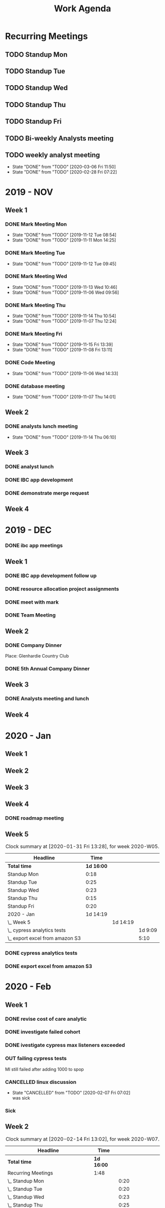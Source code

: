 #+TITLE:Work Agenda
#+TODO: TODO(t) WAIT(w@/!) | CANCELLED(c@) DONE(d) OUT(o)

* Recurring Meetings

** TODO Standup Mon
   SCHEDULED: <2020-03-09 Mon 11:00 ++1w>
   :PROPERTIES:
   :LAST_REPEAT: [2020-03-02 Mon 14:40]
   :LOGGING:  NONE
   :END:
   :LOGBOOK:
   CLOCK: [2020-03-02 Mon 10:58]--[2020-03-02 Mon 11:15] =>  0:17
   CLOCK: [2020-02-24 Mon 12:00]--[2020-02-24 Mon 12:20] =>  0:20
   CLOCK: [2020-02-17 Mon 10:58]--[2020-02-17 Mon 11:30] =>  0:32
   CLOCK: [2020-02-10 Mon 11:01]--[2020-02-10 Mon 11:21] =>  0:20
   CLOCK: [2020-01-27 Mon 10:59]--[2020-01-27 Mon 11:17] =>  0:18
   CLOCK: [2020-02-03 Mon 10:59]--[2020-02-03 Mon 11:25] =>  0:26
   :END:

** TODO Standup Tue
   SCHEDULED: <2020-03-10 Tue 11:00 ++1w>
   :PROPERTIES:
   :LAST_REPEAT: [2020-03-03 Tue 11:18]
   :LOGGING:  NONE
   :END:
   :LOGBOOK:
   CLOCK: [2020-03-03 Tue 11:00]--[2020-03-03 Tue 11:15] =>  0:15
   CLOCK: [2020-02-25 Tue 11:00]--[2020-02-25 Tue 11:13] =>  0:13
   CLOCK: [2020-02-18 Tue 11:00]--[2020-02-18 Tue 11:40] =>  0:40
   CLOCK: [2020-02-11 Tue 11:00]--[2020-02-11 Tue 11:20] =>  0:20
   CLOCK: [2020-02-04 Tue 10:58]--[2020-02-04 Tue 11:16] =>  0:18
   CLOCK: [2020-01-28 Tue 10:57]--[2020-01-28 Tue 11:22] =>  0:25
   :END:

** TODO Standup Wed
   SCHEDULED: <2020-03-11 Wed 11:00 ++1w>
   :PROPERTIES:
   :LAST_REPEAT: [2020-03-04 Wed 11:19]
   :LOGGING:  NONE
   :END:
   :LOGBOOK:
   CLOCK: [2020-03-04 Wed 11:00]--[2020-03-04 Wed 11:15] =>  0:15
   CLOCK: [2020-02-26 Wed 11:00]--[2020-02-26 Wed 11:20] =>  0:20
   CLOCK: [2020-02-19 Wed 10:58]--[2020-02-19 Wed 11:32] =>  0:34
   CLOCK: [2020-02-12 Wed 10:59]--[2020-02-12 Wed 11:22] =>  0:23
   CLOCK: [2020-02-05 Wed 10:55]--[2020-02-05 Wed 11:23] =>  0:28
   CLOCK: [2020-01-29 Wed 11:00]--[2020-01-29 Wed 11:23] =>  0:23
   :END:

** TODO Standup Thu
   SCHEDULED: <2020-03-12 Thu 11:00 ++1w>
   :PROPERTIES:
   :LAST_REPEAT: [2020-03-05 Thu 12:53]
   :LOGGING:  NONE
   :END:
   :LOGBOOK:
   CLOCK: [2020-03-05 Thu 11:00]--[2020-03-05 Thu 11:15] =>  0:15
   CLOCK: [2020-02-27 Thu 11:00]--[2020-02-27 Thu 11:20] =>  0:20
   CLOCK: [2020-02-20 Thu 11:00]--[2020-02-20 Thu 11:08] =>  0:08
   CLOCK: [2020-02-13 Thu 10:55]--[2020-02-13 Thu 11:20] =>  0:25
   CLOCK: [2020-01-30 Thu 11:00]--[2020-01-30 Thu 11:15] =>  0:15
   :END:

** TODO Standup Fri
   SCHEDULED: <2020-03-13 Fri 11:00 ++1w>
   :PROPERTIES:
   :LAST_REPEAT: [2020-03-06 Fri 11:45]
   :LOGGING:  NONE
   :END:
   :LOGBOOK:
   CLOCK: [2020-03-06 Fri 11:00]--[2020-03-06 Fri 11:15] =>  0:15
   CLOCK: [2020-02-28 Fri 10:57]--[2020-02-28 Fri 11:34] =>  0:37
   CLOCK: [2020-02-21 Fri 10:55]--[2020-02-21 Fri 11:45] =>  0:50
   CLOCK: [2020-02-14 Fri 11:00]--[2020-02-14 Fri 11:20] =>  0:20
   CLOCK: [2020-01-31 Fri 11:00]--[2020-01-31 Fri 11:20] =>  0:20
   CLOCK: [2020-02-07 Fri 11:00]--[2020-02-07 Fri 11:15] =>  0:15
   :END:


** TODO Bi-weekly Analysts meeting
   SCHEDULED: <2020-03-16 Mon ++2w>
   :PROPERTIES:
   :LAST_REPEAT: [2020-03-04 Wed 10:44]
   :LOGGING:  NONE
   :END:
   :LOGBOOK:
   CLOCK: [2020-02-17 Mon 11:58]--[2020-02-17 Tue 13:30] =>  1:32
   CLOCK: [2020-02-03 Mon 12:30]--[2020-02-03 Mon 13:45] =>  1:15
   :END:

** TODO weekly analyst meeting
   SCHEDULED: <2020-03-12 Thu ++1w>
   :PROPERTIES:
   :LAST_REPEAT: [2020-03-06 Fri 11:50]
   :END:
   - State "DONE"       from "TODO"       [2020-03-06 Fri 11:50]
   - State "DONE"       from "TODO"       [2020-02-28 Fri 07:22]
   :LOGBOOK:
   CLOCK: [2020-02-27 Thu 10:30]--[2020-02-27 Thu 11:00] =>  0:30
   CLOCK: [2020-02-21 Fri 13:30]--[2020-02-21 Fri 14:30] =>  1:00
   :END:


* 2019 - NOV

** Week 1
   :LOGBOOK:
   CLOCK: [2019-11-08 Fri 06:40]--[2019-11-08 Wed 14:06] =>  7:26
   CLOCK: [2019-11-07 Thu 07:30]--[2019-11-07 Wed 15:14] =>  7:44
   CLOCK: [2019-11-06 Wed 07:29]--[2019-11-06 Wed 15:45] =>  8:16
   CLOCK: [2019-11-05 Tue 13:47]--[2019-11-05 Tue 16:47] =>  3:00
   CLOCK: [2019-11-05 Tue 07:20]--[2019-11-05 Tue 12:54] =>  5:34
   CLOCK: [2019-11-04 Mon 12:00]--[2019-11-04 Mon 16:30] =>  4:30
   CLOCK: [2019-11-04 Mon 08:30]--[2019-11-04 Mon 11:00] =>  2:30
   :END:

*** DONE Mark Meeting Mon
    :PROPERTIES:
    :LAST_REPEAT: [2019-11-12 Tue 08:54]
    :END:
    - State "DONE"       from "TODO"       [2019-11-12 Tue 08:54]
    - State "DONE"       from "TODO"       [2019-11-11 Mon 14:25]
*** DONE Mark Meeting Tue
    :PROPERTIES:
    :LAST_REPEAT: [2019-11-12 Tue 09:45]
    :END:
    - State "DONE"       from "TODO"       [2019-11-12 Tue 09:45]
*** DONE Mark Meeting Wed
    :PROPERTIES:
    :LAST_REPEAT: [2019-11-13 Wed 10:46]
    :END:
    - State "DONE"       from "TODO"       [2019-11-13 Wed 10:46]
    - State "DONE"       from "TODO"       [2019-11-06 Wed 09:56]
*** DONE Mark Meeting Thu
    :PROPERTIES:
    :LAST_REPEAT: [2019-11-14 Thu 10:54]
    :END:
    - State "DONE"       from "TODO"       [2019-11-14 Thu 10:54]
    - State "DONE"       from "TODO"       [2019-11-07 Thu 12:24]
*** DONE Mark Meeting Fri
    :PROPERTIES:
    :LAST_REPEAT: [2019-11-15 Fri 13:39]
    :END:


    - State "DONE"       from "TODO"       [2019-11-15 Fri 13:39]
    - State "DONE"       from "TODO"       [2019-11-08 Fri 13:11]


*** DONE Code Meeting
    SCHEDULED: <2019-11-06 Wed 13:30>
    - State "DONE"       from "TODO"       [2019-11-06 Wed 14:33]


*** DONE database meeting
    SCHEDULED: <2019-11-07 Thu 14:00>
    - State "DONE"       from "TODO"       [2019-11-07 Thu 14:01]


** Week 2
   :LOGBOOK:
   CLOCK: [2019-11-15 Fri 06:15]--[2019-11-15 Fri 14:15] =>  8:00
   CLOCK: [2019-11-14 Thu 06:15]--[2019-11-14 Wed 13:15] =>  7:00
   CLOCK: [2019-11-13 Wed 06:30]--[2019-11-13 Wed 15:00] =>  8:30
   CLOCK: [2019-11-12 Tue 06:30]--[2019-11-12 Tue 14:45] =>  8:15
   CLOCK: [2019-11-11 Mon 06:15]--[2019-11-11 Mon 14:30] =>  8:15
   :END:

*** DONE analysts lunch meeting
    SCHEDULED: <2019-11-13 Wed 13:00>
    - State "DONE"       from "TODO"       [2019-11-14 Thu 06:10]

** Week 3
   :LOGBOOK:
   CLOCK: [2019-11-22 Fri 06:30]--[2019-11-22 Thu 14:30] =>  8:00
   CLOCK: [2019-11-21 Thu 06:15]--[2019-11-21 Thu 14:15] =>  8:00
   CLOCK: [2019-11-20 Wed 06:15]--[2019-11-20 Wed 14:15] =>  8:00
   CLOCK: [2019-11-19 Tue 06:00]--[2019-11-19 Tue 14:00] =>  8:00
   CLOCK: [2019-11-18 Mon 06:30]--[2019-11-18 Mon 14:30] =>  8:00
   :END:

*** DONE analyst lunch
    SCHEDULED: <2019-11-18 Mon 13:00>

*** DONE IBC app development
    SCHEDULED: <2019-11-22 Fri 13:00-14:00>

*** DONE demonstrate merge request
    SCHEDULED: <2019-11-22 Fri 11:30>

** Week 4
   :LOGBOOK:
   CLOCK: [2019-11-27 Wed 06:00]--[2019-11-27 Wed 14:00] =>  8:00
   CLOCK: [2019-11-26 Tue 06:15]--[2019-11-26 Tue 14:15] =>  8:00
   CLOCK: [2019-11-25 Mon 06:30]--[2019-11-25 Mon 14:30] =>  8:00
   :END:


* 2019 - DEC

*** DONE ibc app meetings

** Week 1
   :LOGBOOK:
   CLOCK: [2019-12-06 Fri 06:30]--[2019-12-06 Fri 14:30] =>  8:00
   CLOCK: [2019-12-05 Thu 06:15]--[2019-12-05 Thu 14:15] =>  8:00
   CLOCK: [2019-12-04 Wed 06:30]--[2019-12-04 Wed 14:00] =>  7:30
   CLOCK: [2019-12-03 Tue 06:30]--[2019-12-03 Tue 14:30] =>  8:00
   CLOCK: [2019-12-02 Mon 06:30]--[2019-12-02 Mon 15:00] =>  8:30
   :END:

*** DONE IBC app development follow up
    SCHEDULED: <2019-12-03 Tue 13:00>

*** DONE resource allocation project assignments
    SCHEDULED: <2019-12-03 11:30 Tue>

*** DONE meet with mark
    SCHEDULED: <2019-12-04 Wed>

*** DONE Team Meeting
    SCHEDULED: <2019-12-05 11:00 Thu>


** Week 2
   :LOGBOOK:
   CLOCK: [2019-12-13 Fri 06:00]--[2019-12-13 Fri 14:00] =>  8:00
   CLOCK: [2019-12-12 Thu 06:30]--[2019-12-12 Wed 14:30] =>  8:00
   CLOCK: [2019-12-11 Wed 06:30]--[2019-12-11 Wed 14:45] =>  8:15
   CLOCK: [2019-12-10 Tue 06:15]--[2019-12-10 Tue 13:30] =>  7:15
   CLOCK: [2019-12-09 Mon 06:15]--[2019-12-09 Mon 14:45] =>  8:30
   :END:

*** DONE Company Dinner
    SCHEDULED: <2019-12-10 Tue 11:45>

    Place: Glenhardie Country Club

*** DONE 5th Annual Company Dinner
    SCHEDULED: <2019-12-12 Thu 16:00>


** Week 3
   :LOGBOOK:
   CLOCK: [2019-12-20 Fri 06:15]--[2019-12-20 Fri 15:00] =>  8:45
   CLOCK: [2019-12-19 Thu 07:30]--[2019-12-19 Thu 15:15] =>  7:45
   CLOCK: [2019-12-18 Tue 06:30]--[2019-12-18 Tue 14:30] =>  8:00
   CLOCK: [2019-12-17 Tue 06:00]--[2019-12-17 Tue 14:00] =>  8:00
   CLOCK: [2019-12-16 Mon 06:45]--[2019-12-16 Mon 14:15] =>  7:30
   :END:

*** DONE Analysts meeting and lunch
    SCHEDULED: <2019-12-16 Mon 12:00>


** Week 4
   :LOGBOOK:
   CLOCK: [2019-12-23 Mon 06:00]--[2019-12-23 Mon 15:00] =>  9:00
   :END:


* 2020 - Jan

** Week 1
   :LOGBOOK:
   CLOCK: [2020-01-03 Fri 07:00]--[2020-01-03 Fri 15:00] =>  8:00
   :END:


** Week 2
   :LOGBOOK:
   CLOCK: [2020-01-10 Fri 06:45]--[2020-01-10 Fri 15:45] =>  9:00
   CLOCK: [2020-01-09 Thu 07:00]--[2020-01-09 Thu 14:00] =>  7:00
   CLOCK: [2020-01-08 Wed 06:15]--[2020-01-08 Thu 14:15] =>  8:00
   CLOCK: [2020-01-07 Tue 07:00]--[2020-01-07 Wed 15:00] =>  8:00
   CLOCK: [2020-01-06 Mon 07:00]--[2020-01-06 Mon 15:00] =>  8:00
   :END:


** Week 3
   :LOGBOOK:
   CLOCK: [2020-01-17 Fri 06:00]--[2020-01-17 Fri 14:00] =>  8:00
   CLOCK: [2020-01-16 Thu 06:15]--[2020-01-16 Thu 14:15] =>  8:00
   CLOCK: [2020-01-15 Wed 06:00]--[2020-01-15 Wed 14:00] =>  8:00
   CLOCK: [2020-01-14 Tue 06:30]--[2020-01-14 Tue 14:30] =>  8:00
   CLOCK: [2020-01-13 Mon 06:30]--[2020-01-13 Mon 14:30] =>  8:00
   :END:


** Week 4
   :LOGBOOK:
   CLOCK: [2020-01-24 Fri 06:15]--[2020-01-24 Fri 14:30] =>  8:15
   CLOCK: [2020-01-23 Thu 06:30]--[2020-01-23 Thu 14:00] =>  7:30
   CLOCK: [2020-01-22 Wed 06:15]--[2020-01-22 Wed 14:00] =>  7:45
   CLOCK: [2020-01-21 Tue 06:00]--[2020-01-21 Tue 14:00] =>  8:00
   CLOCK: [2020-01-20 Mon 06:45]--[2020-01-20 Mon 15:15] =>  8:30
   :END:

*** DONE roadmap meeting
    SCHEDULED: <2020-01-23 Thu 09:30>


** Week 5

#+BEGIN: clocktable :block thisweek :maxlevel 3
#+CAPTION: Clock summary at [2020-01-31 Fri 13:28], for week 2020-W05.
| Headline                          |       Time |          |         |
|-----------------------------------+------------+----------+---------|
| *Total time*                      | *1d 16:00* |          |         |
|-----------------------------------+------------+----------+---------|
| Standup Mon                       |       0:18 |          |         |
| Standup Tue                       |       0:25 |          |         |
| Standup Wed                       |       0:23 |          |         |
| Standup Thu                       |       0:15 |          |         |
| Standup Fri                       |       0:20 |          |         |
| 2020 - Jan                        |   1d 14:19 |          |         |
| \_  Week 5                        |            | 1d 14:19 |         |
| \_    cypress analytics tests     |            |          | 1d 9:09 |
| \_    export excel from amazon S3 |            |          |    5:10 |
#+END:

*** DONE cypress analytics tests
    :LOGBOOK:
    CLOCK: [2020-01-31 Fri 11:20]--[2020-01-31 Fri 14:30] =>  3:10
    CLOCK: [2020-01-31 Fri 08:25]--[2020-01-31 Fri 11:00] =>  2:35
    CLOCK: [2020-01-30 Thu 06:30]--[2020-01-30 Thu 11:00] =>  5:12
    CLOCK: [2020-01-29 Wed 11:23]--[2020-01-29 Wed 14:30] =>  3:07
    CLOCK: [2020-01-29 Wed 06:30]--[2020-01-29 Wed 11:00] =>  4:30
    CLOCK: [2020-01-28 Tue 11:22]--[2020-01-28 Tue 14:45] =>  3:23
    CLOCK: [2020-01-28 Tue 06:45]--[2020-01-28 Tue 10:57] =>  4:12
    CLOCK: [2020-01-27 Mon 11:17]--[2020-01-27 Mon 14:15] =>  2:58
    CLOCK: [2020-01-27 Mon 06:15]--[2020-01-27 Mon 10:59] =>  4:44
    :END:

*** DONE export excel from amazon S3
    :LOGBOOK:
    CLOCK: [2020-01-31 Fri 06:30]--[2020-01-31 Fri 08:25] =>  1:55
    CLOCK: [2020-01-30 Thu 11:15]--[2020-01-30 Thu 14:30] =>  3:15
    :END:


* 2020 - Feb

** Week 1

   #+BEGIN: clocktable :block thisweek :step day :maxlevel 3
   #+END:

*** DONE revise cost of care analytic
    :LOGBOOK:
    CLOCK: [2020-02-03 Mon 06:30]--[2020-02-03 Mon 08:30] =>  2:30
    :END:
*** DONE investigate failed cohort
    :LOGBOOK:
    CLOCK: [2020-02-04 Tue 11:31]--[2020-02-04 Tue 14:00] =>  2:29
    CLOCK: [2020-02-03 Mon 08:30]--[2020-02-03 Mon 09:30] =>  1:00
    CLOCK: [2020-02-05 Wed 08:56]--[2020-02-05 Wed 09:20] =>  0:24
    :END:
*** DONE ivestigate cypress max listeners exceeded
    :LOGBOOK:
    CLOCK: [2020-02-05 Wed 06:00]--[2020-02-05 Wed 07:14] =>  1:14
    CLOCK: [2020-02-04 Tue 06:30]--[2020-02-04 Tue 07:30] =>  1:30
    CLOCK: [2020-02-03 Mon 09:30]--[2020-02-03 Mon 11:00] =>  1:30
    CLOCK: [2020-02-03 Mon 11:25]--[2020-02-03 Mon 12:30] =>  1:05
    CLOCK: [2020-02-03 Mon 13:45]--[2020-02-03 Mon 14:00] =>  0:15
    :END:
*** OUT failing cypress tests
    :LOGBOOK:
    CLOCK: [2020-02-07 Fri 11:15]--[2020-02-07 Fri 14:30] =>  3:15
    CLOCK: [2020-02-07 Fri 06:30]--[2020-02-07 Fri 11:00] =>  4:30
    CLOCK: [2020-02-05 Wed 14:00]--[2020-02-05 Wed 16:00] =>  2:00
    CLOCK: [2020-02-05 Wed 11:23]--[2020-02-05 Wed 12:30] =>  1:07
    CLOCK: [2020-02-05 Wed 07:14]--[2020-02-05 Wed 08:56] =>  1:42
    CLOCK: [2020-02-05 Wed 09:20]--[2020-02-05 Wed 10:55] =>  1:35
    CLOCK: [2020-02-04 Tue 11:16]--[2020-02-04 Tue 11:31] =>  0:15
    CLOCK: [2020-02-04 Tue 07:30]--[2020-02-04 Tue 10:57] =>  3:27
    :END:
    MI still failed after adding 1000 to spop
*** CANCELLED linux discussion
    SCHEDULED: <2020-02-06 Thu 10:30>

    - State "CANCELLED"  from "TODO"       [2020-02-07 Fri 07:02] \\
      was sick
*** Sick
    :LOGBOOK:
    CLOCK: [2020-02-06 Thu 06:00]--[2020-02-06 Thu 14:30] =>  8:30
    :END:

** Week 2

   #+BEGIN: clocktable :block week :maxlevel 3
   #+CAPTION: Clock summary at [2020-02-14 Fri 13:02], for week 2020-W07.
   | Headline                                       | Time       |          |       |
   |------------------------------------------------+------------+----------+-------|
   | *Total time*                                   | *1d 16:00* |          |       |
   |------------------------------------------------+------------+----------+-------|
   | Recurring Meetings                             | 1:48       |          |       |
   | \_  Standup Mon                                |            |     0:20 |       |
   | \_  Standup Tue                                |            |     0:20 |       |
   | \_  Standup Wed                                |            |     0:23 |       |
   | \_  Standup Thu                                |            |     0:25 |       |
   | \_  Standup Fri                                |            |     0:20 |       |
   | 2020 - Feb                                     | 1d 14:12   |          |       |
   | \_  Week 2                                     |            | 1d 14:12 |       |
   | \_    failing cypress tests                    |            |          | 10:10 |
   | \_    segment population 0 while generating    |            |          | 21:37 |
   | \_    culture club                             |            |          |  0:40 |
   | \_    analyst meeting, collaboration...        |            |          |  1:04 |
   | \_    moving to snowflake discussion           |            |          |  0:51 |
   | \_    linux discussion                         |            |          |  0:20 |
   | \_    moving platform to production...         |            |          |  0:45 |
   | \_    investigate failed cost of care analytic |            |          |  1:45 |
   | \_    Holiday                                  |            |          |  1:00 |
   #+END:

*** OUT failing cypress tests
    :LOGBOOK:
    CLOCK: [2020-02-11 Tue 11:20]--[2020-02-11 Tue 11:50] =>  0:35
    CLOCK: [2020-02-11 Tue 08:30]--[2020-02-11 Tue 11:00] =>  0:20
    CLOCK: [2020-02-10 Mon 11:21]--[2020-02-10 Mon 15:30] =>  4:09
    CLOCK: [2020-02-10 Mon 08:00]--[2020-02-10 Mon 11:01] =>  3:01
    :END:

*** DONE segment population 0 while generating
    :LOGBOOK:
    CLOCK: [2020-02-14 Fri 11:20]--[2020-02-14 Fri 12:00] =>  0:40
    CLOCK: [2020-02-14 Fri 10:20]--[2020-02-14 Fri 11:00] =>  0:40
    CLOCK: [2020-02-14 Fri 06:30]--[2020-02-14 Fri 10:00] =>  3:30
    CLOCK: [2020-02-13 Thu 13:53]--[2020-02-13 Thu 15:30] =>  1:37
    CLOCK: [2020-02-13 Thu 11:20]--[2020-02-13 Thu 13:02] =>  1:42
    CLOCK: [2020-02-13 Thu 07:30]--[2020-02-13 Thu 10:55] =>  3:25
    CLOCK: [2020-02-12 Wed 15:04]--[2020-02-12 Wed 16:30] =>  1:26
    CLOCK: [2020-02-12 Wed 11:22]--[2020-02-12 Wed 14:00] =>  2:38
    CLOCK: [2020-02-12 Wed 10:40]--[2020-02-12 Wed 10:59] =>  0:19
    CLOCK: [2020-02-12 Wed 08:30]--[2020-02-12 Wed 10:00] =>  2:29
    CLOCK: [2020-02-11 Tue 11:50]--[2020-02-11 Tue 16:00] =>  4:10
    :END:

*** DONE culture club
    SCHEDULED: <2020-02-12 Wed 10:00>
    :LOGBOOK:
    CLOCK: [2020-02-12 Wed 10:00]--[2020-02-12 Wed 10:40] =>  0:40
    :END:

*** DONE analyst meeting, collaboration duscussion
    SCHEDULED: <2020-02-12 Wed 14:00>
    :LOGBOOK:
    CLOCK: [2020-02-12 Wed 14:00]--[2020-02-12 Wed 15:04] =>  1:04
    :END:

*** DONE moving to snowflake discussion
    SCHEDULED: <2020-02-13 Thu 13:00>
    :LOGBOOK:
    CLOCK: [2020-02-13 Thu 13:02]--[2020-02-13 Thu 13:53] =>  0:51
    :END:

*** DONE linux discussion
    SCHEDULED: <2020-02-14 Fri 10:00>
    :LOGBOOK:
    CLOCK: [2020-02-14 Fri 10:00]--[2020-02-14 Fri 10:20] =>  0:20
    :END:

*** DONE moving platform to production  discussion
    SCHEDULED: <2020-02-14 Fri 12:00>
    :LOGBOOK:
    CLOCK: [2020-02-14 Fri 12:00]--[2020-02-14 Fri 12:45] =>  0:45
    :END:

*** OUT investigate failed cost of care analytic
    :LOGBOOK:
    CLOCK: [2020-02-14 Fri 12:45]--[2020-02-14 Fri 14:30] =>  1:45
    :END:

*** Holiday
    :LOGBOOK:
    CLOCK: [2020-02-14 Fri 14:30]--[2020-02-14 Fri 15:30] =>  1:00
    :END:

** Week 3

*** OUT cohort runs / versioning
    :LOGBOOK:
    CLOCK: [2020-02-21 Fri 14:30]--[2020-02-21 Fri 15:30] =>  1:00
    CLOCK: [2020-02-21 Fri 11:45]--[2020-02-21 Fri 13:30] =>  1:45
    CLOCK: [2020-02-21 Fri 10:00]--[2020-02-21 Fri 10:55] =>  0:55
    CLOCK: [2020-02-21 Fri 06:00]--[2020-02-21 Fri 09:00] =>  3:00
    CLOCK: [2020-02-20 Thu 11:08]--[2020-02-20 Thu 11:30] =>  0:22
    CLOCK: [2020-02-20 Thu 06:00]--[2020-02-20 Thu 11:00] =>  5:00
    CLOCK: [2020-02-19 Wed 11:32]--[2020-02-19 Wed 14:30] =>  2:58
    CLOCK: [2020-02-19 Wed 10:30]--[2020-02-19 Wed 10:58] =>  0:28
    CLOCK: [2020-02-19 Wed 06:00]--[2020-02-19 Wed 09:30] =>  3:30
    CLOCK: [2020-02-18 Tue 12:30]--[2020-02-18 Tue 15:30] =>  3:00
    CLOCK: [2020-02-18 Tue 11:40]--[2020-02-18 Tue 12:00] =>  0:20
    CLOCK: [2020-02-18 Tue 07:30]--[2020-02-18 Tue 11:00] =>  3:30
    CLOCK: [2020-02-17 Mon 11:30]--[2020-02-17 Mon 11:58] =>  0:28
    CLOCK: [2020-02-17 Mon 06:00]--[2020-02-17 Mon 10:58] =>  4:58
    :END:

*** Vacation
    :LOGBOOK:
    CLOCK: [2020-02-21 Thu 11:30]--[2020-02-21 Thu 15:00] =>  3:30
    :END:

*** DONE cohort versioning checkin
    SCHEDULED: <2020-02-21 Fri 11:30>

** Week 4

   #+BEGIN: clocktable :block week :maxlevel 3
   #+CAPTION: Clock summary at [2020-02-28 Fri 14:24], for week 2020-W09.
   | Headline                       | Time       |          |       |
   |--------------------------------+------------+----------+-------|
   | *Total time*                   | *1d 16:00* |          |       |
   |--------------------------------+------------+----------+-------|
   | Recurring Meetings             | 2:20       |          |       |
   | \_  Standup Mon                |            |     0:20 |       |
   | \_  Standup Tue                |            |     0:13 |       |
   | \_  Standup Wed                |            |     0:20 |       |
   | \_  Standup Thu                |            |     0:20 |       |
   | \_  Standup Fri                |            |     0:37 |       |
   | \_  weekly analyst meeting     |            |     0:30 |       |
   | 2020 - Feb                     | 1d 13:40   |          |       |
   | \_  Week 4                     |            | 1d 13:40 |       |
   | \_    cohort runs / versioning |            |          | 11:10 |
   | \_    cost of care labels      |            |          |  9:31 |
   | \_    culture club meeting     |            |          |  1:00 |
   | \_    lunch and learn          |            |          |  1:00 |
   | \_    sub cohort population 0  |            |          | 14:59 |
   #+END

*** DONE cohort runs / versioning
    :LOGBOOK:
    CLOCK: [2020-02-25 Tue 06:00]--[2020-02-25 Tue 09:30] =>  3:30
    CLOCK: [2020-02-24 Mon 12:20]--[2020-02-24 Mon 15:30] =>  3:10
    CLOCK: [2020-02-24 Mon 11:30]--[2020-02-24 Mon 12:00] =>  0:30
    CLOCK: [2020-02-24 Mon 06:30]--[2020-02-24 Mon 10:30] =>  4:00
    :END:

*** DONE cost of care labels
    :LOGBOOK:
    CLOCK: [2020-02-28 Fri 06:00]--[2020-02-28 Fri 07:21] =>  1:21
    CLOCK: [2020-02-27 Thu 15:30]--[2020-02-27 Thu 16:30] =>  1:00
    CLOCK: [2020-02-27 Thu 13:00]--[2020-02-27 Thu 14:30] =>  1:30
    CLOCK: [2020-02-27 Thu 11:20]--[2020-02-27 Thu 12:00] =>  0:40
    CLOCK: [2020-02-27 Thu 07:00]--[2020-02-27 Thu 09:30] =>  2:30
    CLOCK: [2020-02-26 Wed 12:00]--[2020-02-26 Thu 14:30] =>  2:30
    :END:

*** DONE culture club meeting
    :LOGBOOK:
    CLOCK: [2020-02-27 Thu 09:30]--[2020-02-27 Thu 10:30] =>  1:00
    :END:

*** DONE lunch and learn
    SCHEDULED: <2020-03-12 Thu>
    :LOGBOOK:
    CLOCK: [2020-02-27 Thu 12:00]--[2020-02-27 Thu 13:00] =>  1:00
    :END:
*** DONE sub cohort population 0
    :LOGBOOK:
    CLOCK: [2020-02-28 Fri 11:34]--[2020-02-28 Fri 15:00] =>  3:26
    CLOCK: [2020-02-28 Fri 10:30]--[2020-02-28 Fri 10:57] =>  3:36
    CLOCK: [2020-02-28 Fri 07:21]--[2020-02-28 Fri 09:30] =>  2:09
    CLOCK: [2020-02-26 Wed 11:20]--[2020-02-26 Wed 12:00] =>  0:40
    CLOCK: [2020-02-26 Wed 10:30]--[2020-02-26 Wed 11:00] =>  0:30
    CLOCK: [2020-02-26 Wed 06:00]--[2020-02-26 Wed 09:30] =>  3:30
    CLOCK: [2020-02-25 Tue 11:13]--[2020-02-25 Tue 15:00] =>  3:47
    CLOCK: [2020-02-25 Tue 10:30]--[2020-02-25 Tue 11:00] =>  0:30
    :END:


* 2020 - Mar

** Week 1

   #+BEGIN: clocktable :block week :maxlevel 3
   #+CAPTION: Clock summary at [2020-03-06 Fri 14:49], for week 2020-W10.
   | Headline                                      | Time       |          |       |
   |-----------------------------------------------+------------+----------+-------|
   | *Total time*                                  | *1d 16:00* |          |       |
   |-----------------------------------------------+------------+----------+-------|
   | Recurring Meetings                            | 1:17       |          |       |
   | \_  Standup Mon                               |            |     0:17 |       |
   | \_  Standup Tue                               |            |     0:15 |       |
   | \_  Standup Wed                               |            |     0:15 |       |
   | \_  Standup Thu                               |            |     0:15 |       |
   | \_  Standup Fri                               |            |     0:15 |       |
   | 2020 - Mar                                    | 1d 14:43   |          |       |
   | \_  Week 1                                    |            | 1d 14:43 |       |
   | \_    cohort versioning                       |            |          | 11:58 |
   | \_    migration snowflake meeting             |            |          |  0:25 |
   | \_    cohort run log                          |            |          |  1:17 |
   | \_    Top Procedures migration                |            |          |  1:18 |
   | \_    Drug Persistence migration to snowflake |            |          |  2:34 |
   | \_    Disease Prevalence migration to...      |            |          |  2:15 |
   | \_    Drug Trends migration to snowflake      |            |          |  1:46 |
   | \_    Top Physician Specialties migration...  |            |          |  1:55 |
   | \_    Insurance Type List migration to...     |            |          |  0:15 |
   | \_    Transitions migration to snowflake      |            |          | 10:15 |
   | \_    cost of care migration to snowflake     |            |          |  2:45 |
   | \_    market share migration to snowflake     |            |          |  1:30 |
   | \_    vacation time                           |            |          |  0:30 |
   #+END

*** DONE cohort versioning
    :LOGBOOK:
    CLOCK: [2020-03-03 Tue 11:15]--[2020-03-03 Tue 12:00] =>  0:45
    CLOCK: [2020-03-03 Tue 10:30]--[2020-03-03 Tue 11:00] =>  0:30
    CLOCK: [2020-03-03 Tue 06:00]--[2020-03-03 Tue 09:30] =>  3:30
    CLOCK: [2020-03-02 Mon 12:30]--[2020-03-02 Mon 15:30] =>  3:00
    CLOCK: [2020-03-02 Mon 11:15]--[2020-03-02 Mon 11:30] =>  0:15
    CLOCK: [2020-03-02 Mon 07:00]--[2020-03-02 Mon 10:58] =>  3:56
    :END:

*** DONE migration snowflake meeting
    SCHEDULED: <2020-03-03 Tue 12:00>
    :LOGBOOK:
    CLOCK: [2020-03-03 Tue 12:00]--[2020-03-03 Tue 12:25] =>  0:25
    :END:

*** OUT cohort run log
    :LOGBOOK:
    CLOCK: [2020-03-03 Tue 13:43]--[2020-03-03 Tue 15:00] =>  1:17
    :END:

*** DONE Top Procedures migration
    :LOGBOOK:
    CLOCK: [2020-03-03 Tue 12:25]--[2020-03-03 Tue 13:43] =>  1:18
    :END:

*** DONE Drug Persistence migration to snowflake
    :LOGBOOK:
    CLOCK: [2020-03-04 Wed 13:30]--[2020-03-04 Wed 14:20] =>  0:50
    CLOCK: [2020-03-04 Wed 10:30]--[2020-03-04 Wed 11:00] =>  0:30
    CLOCK: [2020-03-04 Wed 08:16]--[2020-03-04 Wed 09:30] =>  1:14
    :END:

*** DONE Disease Prevalence migration to snowflake
    :LOGBOOK:
    CLOCK: [2020-03-04 Wed 11:15]--[2020-03-04 Wed 13:30] =>  2:15
    :END:

*** DONE Drug Trends migration to snowflake
    :LOGBOOK:
    CLOCK: [2020-03-04 Wed 06:30]--[2020-03-04 Wed 08:16] =>  1:46
    :END:

*** DONE Top Physician Specialties migration to snowflake
    :LOGBOOK:
    CLOCK: [2020-03-05 Thu 06:00]--[2020-03-05 Thu 07:00] =>  1:00
    CLOCK: [2020-03-04 Wed 14:35]--[2020-03-04 Wed 15:30] =>  0:55
    :END:

*** DONE Insurance Type List migration to snowflake
    :LOGBOOK:
    CLOCK: [2020-03-04 Wed 14:20]--[2020-03-04 Wed 14:35] =>  0:15
    :END:

*** OUT Transitions migration to snowflake
    :LOGBOOK:
    CLOCK: [2020-03-06 Fri 10:30]--[2020-03-06 Fri 11:00] =>  0:30
    CLOCK: [2020-03-06 Fri 06:30]--[2020-03-06 Fri 09:30] =>  3:00
    CLOCK: [2020-03-05 Thu 11:15]--[2020-03-05 Thu 15:00] =>  3:45
    CLOCK: [2020-03-05 Thu 10:30]--[2020-03-05 Thu 11:00] =>  0:30
    CLOCK: [2020-03-05 Thu 07:00]--[2020-03-05 Thu 09:30] =>  2:30
    :END:

*** DONE cost of care migration to snowflake
    :LOGBOOK:
    CLOCK: [2020-03-06 Fri 11:45]--[2020-03-06 Fri 14:00] =>  2:15
    CLOCK: [2020-03-06 Fri 11:15]--[2020-03-06 Fri 11:45] =>  0:30
    :END:

*** OUT market share migration to snowflake
    :LOGBOOK:
    CLOCK: [2020-03-06 Fri 14:00]--[2020-03-06 Fri 15:30] =>  1:30
    :END:

*** vacation time
    :LOGBOOK:
    CLOCK: [2020-03-06 Fri 15:30]--[2020-03-06 Fri 16:00] =>  0:30
    :END:

** Week 3

*** TODO market share migration to snowflake

*** TODO Transitions migration to snowflake

*** TODO cohort run log
